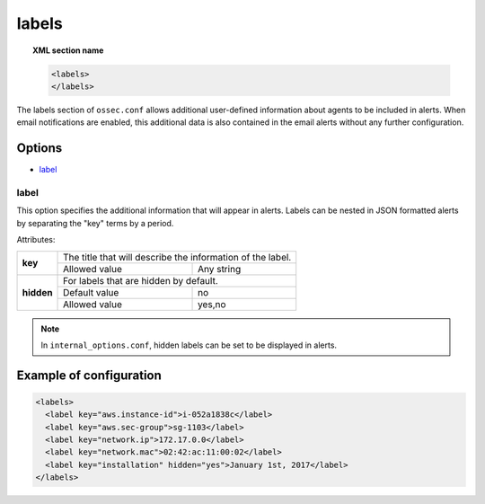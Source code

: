 .. Copyright (C) 2019 Wazuh, Inc.

.. _reference_ossec_labels:

labels
======

.. topic:: XML section name

	.. code-block:: xml

	    <labels>
	    </labels>

The labels section of ``ossec.conf`` allows additional user-defined information about agents to be included in alerts. When email notifications are enabled, this additional data is also contained in the email alerts without any further configuration.

Options
-------

- `label`_

.. _reference_ossec_labels_label:

label
^^^^^

This option specifies the additional information that will appear in alerts. Labels can be nested in JSON formatted alerts by separating the "key" terms by a period.


Attributes:

+--------------------+-------------------------------------------------------------+
| **key**            | The title that will describe the information of the label.  |
+                    +---------------------------------------+---------------------+
|                    | Allowed value                         | Any string          |
+--------------------+---------------------------------------+---------------------+
| **hidden**         | For labels that are hidden by default.                      |
+                    +---------------------------------------+---------------------+
|                    | Default value                         | no                  |
+                    +---------------------------------------+---------------------+
|                    | Allowed value                         | yes,no              |
+--------------------+---------------------------------------+---------------------+

.. note::
    In ``internal_options.conf``, hidden labels can be set to be displayed in alerts.

Example of configuration
------------------------

.. code-block:: xml

  <labels>
    <label key="aws.instance-id">i-052a1838c</label>
    <label key="aws.sec-group">sg-1103</label>
    <label key="network.ip">172.17.0.0</label>
    <label key="network.mac">02:42:ac:11:00:02</label>
    <label key="installation" hidden="yes">January 1st, 2017</label>
  </labels>
